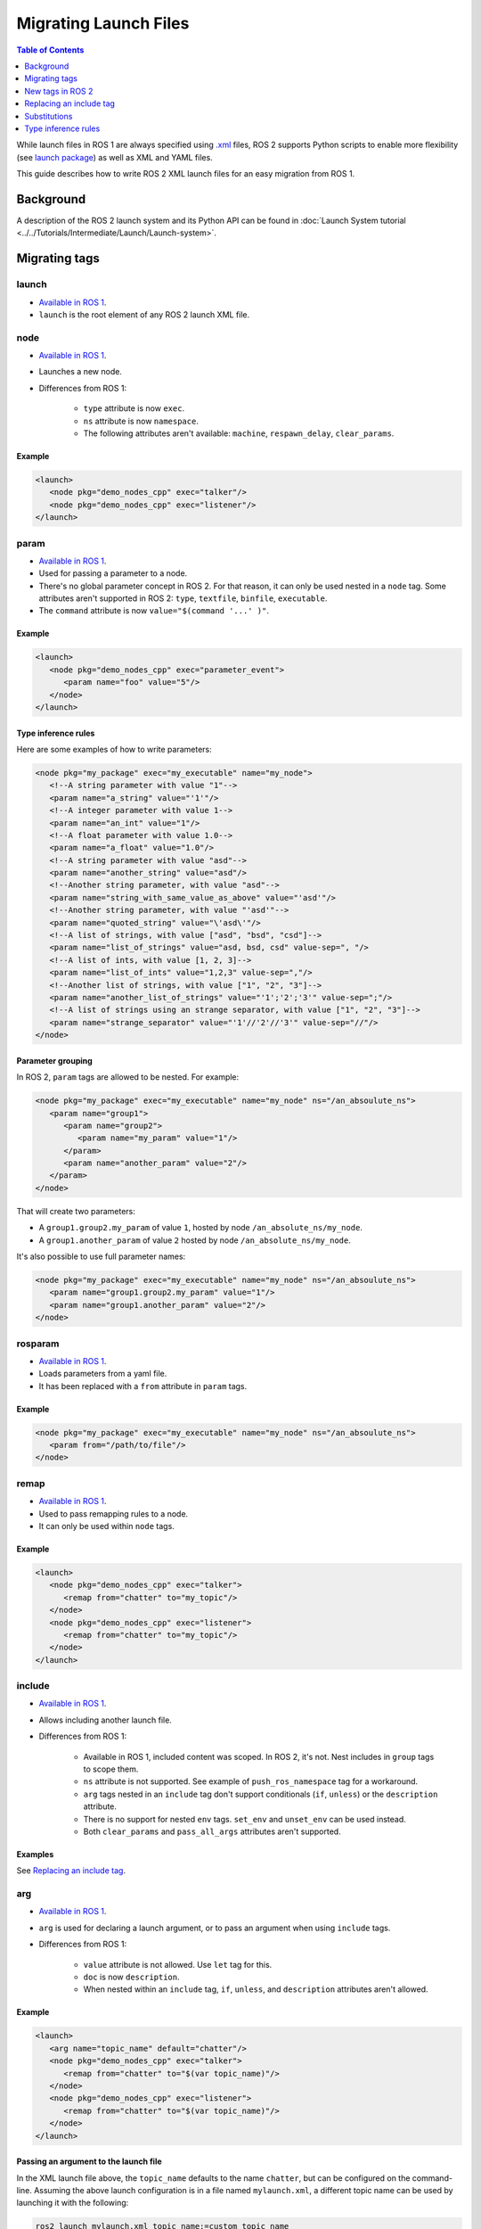 .. redirect-from::

   Guides/Launch-files-migration-guide
   Tutorials/Launch-files-migration-guide
   How-To-Guides/Launch-files-migration-guide

.. _MigratingLaunch:

Migrating Launch Files
======================

.. contents:: Table of Contents
   :depth: 1
   :local:

While launch files in ROS 1 are always specified using `.xml <https://wiki.ros.org/roslaunch/XML>`__ files, ROS 2 supports Python scripts to enable more flexibility (see `launch package <https://github.com/ros2/launch/tree/{REPOS_FILE_BRANCH}/launch>`__) as well as XML and YAML files.

This guide describes how to write ROS 2 XML launch files for an easy migration from ROS 1.

Background
----------

A description of the ROS 2 launch system and its Python API can be found in :doc:`Launch System tutorial <../../Tutorials/Intermediate/Launch/Launch-system>`.


Migrating tags
--------------

launch
^^^^^^

* `Available in ROS 1 <https://wiki.ros.org/roslaunch/XML/launch>`__.
* ``launch`` is the root element of any ROS 2 launch XML file.

node
^^^^

* `Available in ROS 1 <https://wiki.ros.org/roslaunch/XML/node>`__.
* Launches a new node.
* Differences from ROS 1:

   * ``type`` attribute is now ``exec``.
   * ``ns`` attribute is now ``namespace``.
   * The following attributes aren't available: ``machine``, ``respawn_delay``, ``clear_params``.

Example
~~~~~~~

.. code-block:: xml

   <launch>
      <node pkg="demo_nodes_cpp" exec="talker"/>
      <node pkg="demo_nodes_cpp" exec="listener"/>
   </launch>

param
^^^^^

* `Available in ROS 1 <https://wiki.ros.org/roslaunch/XML/param>`__.
* Used for passing a parameter to a node.
* There's no global parameter concept in ROS 2.
  For that reason, it can only be used nested in a ``node`` tag.
  Some attributes aren't supported in ROS 2: ``type``, ``textfile``, ``binfile``, ``executable``.
* The ``command`` attribute is now ``value="$(command '...' )"``.

Example
~~~~~~~

.. code-block:: xml

   <launch>
      <node pkg="demo_nodes_cpp" exec="parameter_event">
         <param name="foo" value="5"/>
      </node>
   </launch>

Type inference rules
~~~~~~~~~~~~~~~~~~~~

Here are some examples of how to write parameters:

.. code-block:: xml

   <node pkg="my_package" exec="my_executable" name="my_node">
      <!--A string parameter with value "1"-->
      <param name="a_string" value="'1'"/>
      <!--A integer parameter with value 1-->
      <param name="an_int" value="1"/>
      <!--A float parameter with value 1.0-->
      <param name="a_float" value="1.0"/>
      <!--A string parameter with value "asd"-->
      <param name="another_string" value="asd"/>
      <!--Another string parameter, with value "asd"-->
      <param name="string_with_same_value_as_above" value="'asd'"/>
      <!--Another string parameter, with value "'asd'"-->
      <param name="quoted_string" value="\'asd\'"/>
      <!--A list of strings, with value ["asd", "bsd", "csd"]-->
      <param name="list_of_strings" value="asd, bsd, csd" value-sep=", "/>
      <!--A list of ints, with value [1, 2, 3]-->
      <param name="list_of_ints" value="1,2,3" value-sep=","/>
      <!--Another list of strings, with value ["1", "2", "3"]-->
      <param name="another_list_of_strings" value="'1';'2';'3'" value-sep=";"/>
      <!--A list of strings using an strange separator, with value ["1", "2", "3"]-->
      <param name="strange_separator" value="'1'//'2'//'3'" value-sep="//"/>
   </node>

Parameter grouping
~~~~~~~~~~~~~~~~~~

In ROS 2, ``param`` tags are allowed to be nested.
For example:

.. code-block:: xml

   <node pkg="my_package" exec="my_executable" name="my_node" ns="/an_absoulute_ns">
      <param name="group1">
         <param name="group2">
            <param name="my_param" value="1"/>
         </param>
         <param name="another_param" value="2"/>
      </param>
   </node>

That will create two parameters:

* A ``group1.group2.my_param`` of value ``1``, hosted by node ``/an_absolute_ns/my_node``.
* A ``group1.another_param`` of value ``2`` hosted by node ``/an_absolute_ns/my_node``.

It's also possible to use full parameter names:

.. code-block:: xml

   <node pkg="my_package" exec="my_executable" name="my_node" ns="/an_absoulute_ns">
      <param name="group1.group2.my_param" value="1"/>
      <param name="group1.another_param" value="2"/>
   </node>

rosparam
^^^^^^^^

* `Available in ROS 1 <https://wiki.ros.org/roslaunch/XML/rosparam>`__.
* Loads parameters from a yaml file.
* It has been replaced with a ``from`` attribute in ``param`` tags.

Example
~~~~~~~

.. code-block:: xml

   <node pkg="my_package" exec="my_executable" name="my_node" ns="/an_absoulute_ns">
      <param from="/path/to/file"/>
   </node>

remap
^^^^^

* `Available in ROS 1 <https://wiki.ros.org/roslaunch/XML/remap>`__.
* Used to pass remapping rules to a node.
* It can only be used within ``node`` tags.

Example
~~~~~~~

.. code-block:: xml

   <launch>
      <node pkg="demo_nodes_cpp" exec="talker">
         <remap from="chatter" to="my_topic"/>
      </node>
      <node pkg="demo_nodes_cpp" exec="listener">
         <remap from="chatter" to="my_topic"/>
      </node>
   </launch>

include
^^^^^^^

* `Available in ROS 1 <https://wiki.ros.org/roslaunch/XML/include>`__.
* Allows including another launch file.
* Differences from ROS 1:

   * Available in ROS 1, included content was scoped.
     In ROS 2, it's not.
     Nest includes in ``group`` tags to scope them.
   * ``ns`` attribute is not supported.
     See example of ``push_ros_namespace`` tag for a workaround.
   * ``arg`` tags nested in an ``include`` tag don't support conditionals (``if``, ``unless``) or the ``description`` attribute.
   * There is no support for nested ``env`` tags.
     ``set_env`` and ``unset_env`` can be used instead.
   * Both ``clear_params`` and ``pass_all_args`` attributes aren't supported.

Examples
~~~~~~~~

See `Replacing an include tag`_.

arg
^^^

* `Available in ROS 1 <https://wiki.ros.org/roslaunch/XML/arg>`__.
* ``arg`` is used for declaring a launch argument, or to pass an argument when using ``include`` tags.
* Differences from ROS 1:

   * ``value`` attribute is not allowed.
     Use ``let`` tag for this.
   * ``doc`` is now ``description``.
   * When nested within an ``include`` tag, ``if``, ``unless``, and ``description`` attributes aren't allowed.

Example
~~~~~~~

.. code-block:: xml

   <launch>
      <arg name="topic_name" default="chatter"/>
      <node pkg="demo_nodes_cpp" exec="talker">
         <remap from="chatter" to="$(var topic_name)"/>
      </node>
      <node pkg="demo_nodes_cpp" exec="listener">
         <remap from="chatter" to="$(var topic_name)"/>
      </node>
   </launch>

Passing an argument to the launch file
~~~~~~~~~~~~~~~~~~~~~~~~~~~~~~~~~~~~~~

In the XML launch file above, the ``topic_name`` defaults to the name ``chatter``, but can be configured on the command-line.
Assuming the above launch configuration is in a file named ``mylaunch.xml``, a different topic name can be used by launching it with the following:

.. code-block:: bash

   ros2 launch mylaunch.xml topic_name:=custom_topic_name

There is some additional information about passing command-line arguments in :doc:`Using Substitutions <../../Tutorials/Intermediate/Launch/Using-Substitutions>`.

env
^^^

* `Available in ROS 1 <https://wiki.ros.org/roslaunch/XML/env>`__.
* Sets an environment variable.
* It has been replaced with ``env``, ``set_env`` and ``unset_env``:

   * ``env`` can only be used nested in a ``node`` or ``executable`` tag.
     ``if`` and ``unless`` tags aren't supported.
   * ``set_env`` can be nested within the root tag ``launch`` or in ``group`` tags.
     It accepts the same attributes as ``env``, and also ``if`` and ``unless`` tags.
   * ``unset_env`` unsets an environment variable.
     It accepts a ``name`` attribute and conditionals.

Example
~~~~~~~

.. code-block:: xml

   <launch>
      <set_env name="MY_ENV_VAR" value="MY_VALUE" if="CONDITION_A"/>
      <set_env name="ANOTHER_ENV_VAR" value="ANOTHER_VALUE" unless="CONDITION_B"/>
      <set_env name="SOME_ENV_VAR" value="SOME_VALUE"/>
      <node pkg="MY_PACKAGE" exec="MY_EXECUTABLE" name="MY_NODE">
         <env name="NODE_ENV_VAR" value="SOME_VALUE"/>
      </node>
      <unset_env name="MY_ENV_VAR" if="CONDITION_A"/>
      <node pkg="ANOTHER_PACKAGE" exec="ANOTHER_EXECUTABLE" name="ANOTHER_NODE"/>
      <unset_env name="ANOTHER_ENV_VAR" unless="CONDITION_B"/>
      <unset_env name="SOME_ENV_VAR"/>
   </launch>


group
^^^^^

* `Available in ROS 1 <https://wiki.ros.org/roslaunch/XML/group>`__.
* Allows limiting the scope of launch configurations.
  Usually used together with ``let``, ``include`` and ``push_ros_namespace`` tags.
* Differences from ROS 1:

   * There is no ``ns`` attribute.
     See the new ``push_ros_namespace`` tag as a workaround.
   * ``clear_params`` attribute isn't available.
   * It doesn't accept ``remap`` nor ``param`` tags as children.

.. _launch-prefix-example:

Example
~~~~~~~

``launch-prefix`` configuration affects both ``executable`` and ``node`` tags' actions.
This example will use ``time`` as a prefix if ``use_time_prefix_in_talker`` argument is ``1``, only for the talker.

.. code-block:: xml

   <launch>
      <arg name="use_time_prefix_in_talker" default="0"/>
      <group>
         <let name="launch-prefix" value="time" if="$(var use_time_prefix_in_talker)"/>
         <node pkg="demo_nodes_cpp" exec="talker"/>
      </group>
      <node pkg="demo_nodes_cpp" exec="listener"/>
   </launch>

machine
^^^^^^^

It is not supported at the moment.

test
^^^^

It is not supported at the moment.

New tags in ROS 2
-----------------

set_env and unset_env
^^^^^^^^^^^^^^^^^^^^^

See `env`_ tag decription.

push_ros_namespace
^^^^^^^^^^^^^^^^^^

``include`` and ``group`` tags don't accept an ``ns`` attribute.
This action can be used as a workaround:

.. code-block:: xml

   <!-Other tags-->
   <group>
      <push_ros_namespace namespace="my_ns"/>
      <!--Nodes here are namespaced with "my_ns".-->
      <!--If there is an include action here, its nodes will also be namespaced.-->
      <push_ros_namespace namespace="another_ns"/>
      <!--Nodes here are namespaced with "another_ns/my_ns".-->
      <push_ros_namespace namespace="/absolute_ns"/>
      <!--Nodes here are namespaced with "/absolute_ns".-->
      <!--The following node receives an absolute namespace, so it will ignore the others previously pushed.-->
      <!--The full path of the node will be /asd/my_node.-->
      <node pkg="my_pkg" exec="my_executable" name="my_node" ns="/asd"/>
   </group>
   <!--Nodes outside the group action won't be namespaced.-->
   <!-Other tags-->

let
^^^

It's a replacement of ``arg`` tag with a value attribute.

.. code-block:: xml

   <let name="foo" value="asd"/>

executable
^^^^^^^^^^

It allows running any executable.

Example
~~~~~~~

.. code-block:: xml

   <executable cmd="ls -las" cwd="/var/log" name="my_exec" launch-prefix="something" output="screen" shell="true">
      <env name="LD_LIBRARY" value="/lib/some.so"/>
   </executable>

Replacing an include tag
------------------------

In order to include a launch file under a **namespace** as in ROS 1 then the ``include`` tags must be nested in a ``group`` tag.

.. code-block:: xml

   <group>
      <include file="another_launch_file"/>
   </group>

Then, instead of using the ``ns`` attribute, add the ``push_ros_namespace`` action tag to specify the namespace:

.. code-block:: xml

   <group>
      <push_ros_namespace namespace="my_ns"/>
      <include file="another_launch_file"/>
   </group>

Nesting ``include`` tags under a ``group`` tag is only required when specifying a namespace

Substitutions
-------------

Documentation about ROS 1's substitutions can be found in `roslaunch XML wiki <https://wiki.ros.org/roslaunch/XML>`__.
Substitutions syntax hasn't changed, i.e. it still follows the ``$(substitution-name arg1 arg2 ...)`` pattern.
There are, however, some changes w.r.t. ROS 1:

* ``env`` and ``optenv`` tags have been replaced by the ``env`` tag.
  ``$(env <NAME>)`` will fail if the environment variable doesn't exist.
  ``$(env <NAME> '')`` does the same as ROS 1's ``$(optenv <NAME>)``.
  ``$(env <NAME> <DEFAULT>)`` does the same as ROS 1's ``$(env <NAME> <DEFAULT>)`` or ``$(optenv <NAME> <DEFAULT>)``.
* ``find`` has been replaced with ``find-pkg-share`` (substituting the share directory of an installed package).
  Alternatively ``find-pkg-prefix`` will return the root of an installed package.
* There is a new ``exec-in-pkg`` substitution.
  e.g.: ``$(exec-in-pkg <package_name> <exec_name>)``.
* There is a new ``find-exec`` substitution.
* ``arg`` has been replaced with ``var``.
  It looks at configurations defined either with ``arg`` or ``let`` tag.
* ``eval`` and ``dirname`` substitutions require escape characters for string values, e.g. ``if="$(eval '\'$(var variable)\' == \'val1\'')"``.
* ``anon`` substitution is not supported.

Type inference rules
--------------------

The rules that were shown in ``Type inference rules`` subsection of ``param`` tag applies to any attribute.
For example:

.. code-block:: xml

   <!--Setting a string value to an attribute expecting an int will raise an error.-->
   <tag1 attr-expecting-an-int="'1'"/>
   <!--Correct version.-->
   <tag1 attr-expecting-an-int="1"/>
   <!--Setting an integer in an attribute expecting a string will raise an error.-->
   <tag2 attr-expecting-a-str="1"/>
   <!--Correct version.-->
   <tag2 attr-expecting-a-str="'1'"/>
   <!--Setting a list of strings in an attribute expecting a string will raise an error.-->
   <tag3 attr-expecting-a-str="asd, bsd" str-attr-sep=", "/>
   <!--Correct version.-->
   <tag3 attr-expecting-a-str="don't use a separator"/>

Some attributes accept more than a single type, for example ``value`` attribute of ``param`` tag.
It's usual that parameters that are of type ``int`` (or ``float``) also accept an ``str``, that will be later substituted and tried to convert to an ``int`` (or ``float``) by the action.
